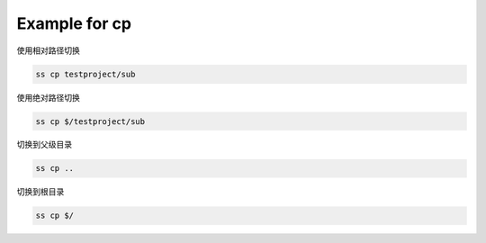 .. _an example for cp:

Example for cp
-----------------

使用相对路径切换

.. code-block::

    ss cp testproject/sub

使用绝对路径切换

.. code-block::

    ss cp $/testproject/sub

切换到父级目录

.. code-block::

    ss cp ..

切换到根目录

.. code-block::

    ss cp $/